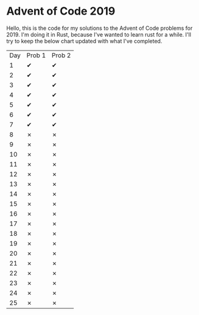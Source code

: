 * Advent of Code 2019
Hello, this is the code for my solutions to the Advent of Code problems for 2019.  I'm doing it in Rust, because I've wanted to learn rust for a while.
I'll try to keep the below chart updated with what I've completed.
| Day | Prob 1 | Prob 2 |
|   1 | ✔      | ✔      |
|   2 | ✔      | ✔      |
|   3 | ✔      | ✔      |
|   4 | ✔      | ✔      |
|   5 | ✔      | ✔      |
|   6 | ✔      | ✔      |
|   7 | ✔      | ✔      |
|   8 | ✗      | ✗      |
|   9 | ✗      | ✗      |
|  10 | ✗      | ✗      |
|  11 | ✗      | ✗      |
|  12 | ✗      | ✗      |
|  13 | ✗      | ✗      |
|  14 | ✗      | ✗      |
|  15 | ✗      | ✗      |
|  16 | ✗      | ✗      |
|  17 | ✗      | ✗      |
|  18 | ✗      | ✗      |
|  19 | ✗      | ✗      |
|  20 | ✗      | ✗      |
|  21 | ✗      | ✗      |
|  22 | ✗      | ✗      |
|  23 | ✗      | ✗      |
|  24 | ✗      | ✗      |
|  25 | ✗      | ✗      |
